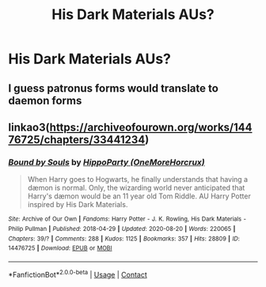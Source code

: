 #+TITLE: His Dark Materials AUs?

* His Dark Materials AUs?
:PROPERTIES:
:Author: Dalashas
:Score: 4
:DateUnix: 1604885170.0
:DateShort: 2020-Nov-09
:FlairText: Request
:END:

** I guess patronus forms would translate to daemon forms
:PROPERTIES:
:Author: Jon_Riptide
:Score: 2
:DateUnix: 1604887194.0
:DateShort: 2020-Nov-09
:END:


** linkao3([[https://archiveofourown.org/works/14476725/chapters/33441234]])
:PROPERTIES:
:Author: Llolola
:Score: 1
:DateUnix: 1604940259.0
:DateShort: 2020-Nov-09
:END:

*** [[https://archiveofourown.org/works/14476725][*/Bound by Souls/*]] by [[https://www.archiveofourown.org/users/OneMoreHorcrux/pseuds/HippoParty][/HippoParty (OneMoreHorcrux)/]]

#+begin_quote
  When Harry goes to Hogwarts, he finally understands that having a dæmon is normal. Only, the wizarding world never anticipated that Harry's dæmon would be an 11 year old Tom Riddle. AU Harry Potter inspired by His Dark Materials.
#+end_quote

^{/Site/:} ^{Archive} ^{of} ^{Our} ^{Own} ^{*|*} ^{/Fandoms/:} ^{Harry} ^{Potter} ^{-} ^{J.} ^{K.} ^{Rowling,} ^{His} ^{Dark} ^{Materials} ^{-} ^{Philip} ^{Pullman} ^{*|*} ^{/Published/:} ^{2018-04-29} ^{*|*} ^{/Updated/:} ^{2020-08-20} ^{*|*} ^{/Words/:} ^{220065} ^{*|*} ^{/Chapters/:} ^{39/?} ^{*|*} ^{/Comments/:} ^{288} ^{*|*} ^{/Kudos/:} ^{1125} ^{*|*} ^{/Bookmarks/:} ^{357} ^{*|*} ^{/Hits/:} ^{28809} ^{*|*} ^{/ID/:} ^{14476725} ^{*|*} ^{/Download/:} ^{[[https://archiveofourown.org/downloads/14476725/Bound%20by%20Souls.epub?updated_at=1597951054][EPUB]]} ^{or} ^{[[https://archiveofourown.org/downloads/14476725/Bound%20by%20Souls.mobi?updated_at=1597951054][MOBI]]}

--------------

*FanfictionBot*^{2.0.0-beta} | [[https://github.com/FanfictionBot/reddit-ffn-bot/wiki/Usage][Usage]] | [[https://www.reddit.com/message/compose?to=tusing][Contact]]
:PROPERTIES:
:Author: FanfictionBot
:Score: 0
:DateUnix: 1604940277.0
:DateShort: 2020-Nov-09
:END:
